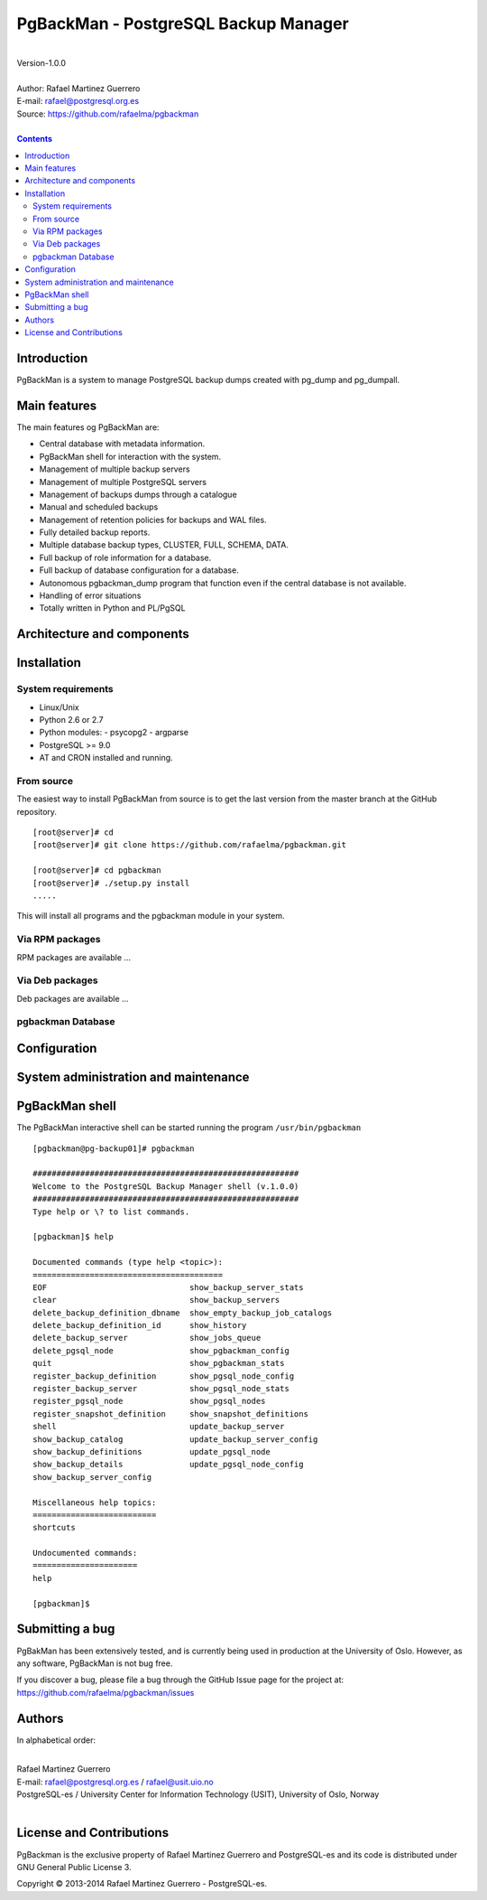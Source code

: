 =====================================
PgBackMan - PostgreSQL Backup Manager
=====================================

|
| Version-1.0.0
|
| Author: Rafael Martinez Guerrero
| E-mail: rafael@postgresql.org.es
| Source: https://github.com/rafaelma/pgbackman
|

.. contents::


Introduction
============

PgBackMan is a system to manage PostgreSQL backup dumps created with pg_dump and pg_dumpall.

Main features
=============

The main features og PgBackMan are:

* Central database with metadata information.
* PgBackMan shell for interaction with the system.

* Management of multiple backup servers
* Management of multiple PostgreSQL servers
* Management of backups dumps through a catalogue
* Manual and scheduled backups 
* Management of retention policies for backups and WAL files.
* Fully detailed backup reports.
* Multiple database backup types, CLUSTER, FULL, SCHEMA, DATA.
* Full backup of role information for a database.
* Full backup of database configuration for a database.
* Autonomous pgbackman_dump program that function even if the central database is not available.
* Handling of error situations
* Totally written in Python and PL/PgSQL


Architecture and components
===========================

.. figure:: img/main.png
   :scale: 50 %

Installation
============

System requirements
-------------------

* Linux/Unix
* Python 2.6 or 2.7
* Python modules:
  - psycopg2
  - argparse
    
* PostgreSQL >= 9.0
* AT and CRON installed and running.


From source
-----------

The easiest way to install PgBackMan from source is to get the last
version from the master branch at the GitHub repository.

::

 [root@server]# cd
 [root@server]# git clone https://github.com/rafaelma/pgbackman.git
 
 [root@server]# cd pgbackman
 [root@server]# ./setup.py install
 .....

This will install all programs and the pgbackman module in your
system.


Via RPM packages
----------------

RPM packages are available ...

Via Deb packages
----------------

Deb packages are available ...


pgbackman Database
------------------

Configuration
=============

System administration and maintenance
=====================================

PgBackMan shell
===============

The PgBackMan interactive shell can be started running the program
``/usr/bin/pgbackman``

::

   [pgbackman@pg-backup01]# pgbackman

   ########################################################
   Welcome to the PostgreSQL Backup Manager shell (v.1.0.0)
   ########################################################
   Type help or \? to list commands.
   
   [pgbackman]$ help
   
   Documented commands (type help <topic>):
   ========================================
   EOF                              show_backup_server_stats      
   clear                            show_backup_servers           
   delete_backup_definition_dbname  show_empty_backup_job_catalogs
   delete_backup_definition_id      show_history                  
   delete_backup_server             show_jobs_queue               
   delete_pgsql_node                show_pgbackman_config         
   quit                             show_pgbackman_stats          
   register_backup_definition       show_pgsql_node_config        
   register_backup_server           show_pgsql_node_stats         
   register_pgsql_node              show_pgsql_nodes              
   register_snapshot_definition     show_snapshot_definitions     
   shell                            update_backup_server          
   show_backup_catalog              update_backup_server_config   
   show_backup_definitions          update_pgsql_node             
   show_backup_details              update_pgsql_node_config      
   show_backup_server_config      
   
   Miscellaneous help topics:
   ==========================
   shortcuts
   
   Undocumented commands:
   ======================
   help
   
   [pgbackman]$ 


Submitting a bug
================

PgBakMan has been extensively tested, and is currently being used in
production at the University of Oslo. However, as any software,
PgBackMan is not bug free.

If you discover a bug, please file a bug through the GitHub Issue page
for the project at: https://github.com/rafaelma/pgbackman/issues


Authors
=======

In alphabetical order:

|
| Rafael Martinez Guerrero
| E-mail: rafael@postgresql.org.es / rafael@usit.uio.no
| PostgreSQL-es / University Center for Information Technology (USIT), University of Oslo, Norway
|

License and Contributions
=========================

PgBackman is the exclusive property of Rafael Martinez Guerrero and
PostgreSQL-es and its code is distributed under GNU General Public
License 3.  

Copyright © 2013-2014 Rafael Martinez Guerrero - PostgreSQL-es.
